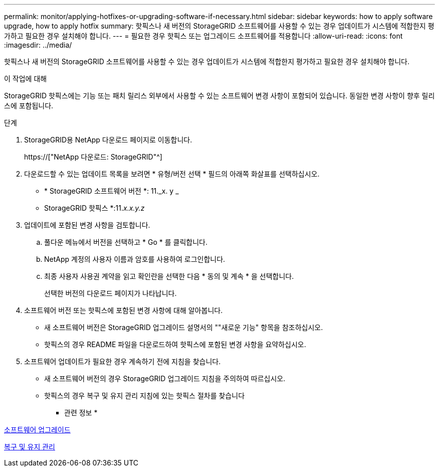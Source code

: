 ---
permalink: monitor/applying-hotfixes-or-upgrading-software-if-necessary.html 
sidebar: sidebar 
keywords: how to apply software upgrade, how to apply hotfix 
summary: 핫픽스나 새 버전의 StorageGRID 소프트웨어를 사용할 수 있는 경우 업데이트가 시스템에 적합한지 평가하고 필요한 경우 설치해야 합니다. 
---
= 필요한 경우 핫픽스 또는 업그레이드 소프트웨어를 적용합니다
:allow-uri-read: 
:icons: font
:imagesdir: ../media/


[role="lead"]
핫픽스나 새 버전의 StorageGRID 소프트웨어를 사용할 수 있는 경우 업데이트가 시스템에 적합한지 평가하고 필요한 경우 설치해야 합니다.

.이 작업에 대해
StorageGRID 핫픽스에는 기능 또는 패치 릴리스 외부에서 사용할 수 있는 소프트웨어 변경 사항이 포함되어 있습니다. 동일한 변경 사항이 향후 릴리스에 포함됩니다.

.단계
. StorageGRID용 NetApp 다운로드 페이지로 이동합니다.
+
https://["NetApp 다운로드: StorageGRID"^]

. 다운로드할 수 있는 업데이트 목록을 보려면 * 유형/버전 선택 * 필드의 아래쪽 화살표를 선택하십시오.
+
** * StorageGRID 소프트웨어 버전 *: 11._x. y _
** StorageGRID 핫픽스 *:11._x.x.y.z_


. 업데이트에 포함된 변경 사항을 검토합니다.
+
.. 풀다운 메뉴에서 버전을 선택하고 * Go * 를 클릭합니다.
.. NetApp 계정의 사용자 이름과 암호를 사용하여 로그인합니다.
.. 최종 사용자 사용권 계약을 읽고 확인란을 선택한 다음 * 동의 및 계속 * 을 선택합니다.
+
선택한 버전의 다운로드 페이지가 나타납니다.



. 소프트웨어 버전 또는 핫픽스에 포함된 변경 사항에 대해 알아봅니다.
+
** 새 소프트웨어 버전은 StorageGRID 업그레이드 설명서의 ""새로운 기능" 항목을 참조하십시오.
** 핫픽스의 경우 README 파일을 다운로드하여 핫픽스에 포함된 변경 사항을 요약하십시오.


. 소프트웨어 업데이트가 필요한 경우 계속하기 전에 지침을 찾습니다.
+
** 새 소프트웨어 버전의 경우 StorageGRID 업그레이드 지침을 주의하여 따르십시오.
** 핫픽스의 경우 복구 및 유지 관리 지침에 있는 핫픽스 절차를 찾습니다




* 관련 정보 *

xref:../upgrade/index.adoc[소프트웨어 업그레이드]

xref:../maintain/index.adoc[복구 및 유지 관리]
